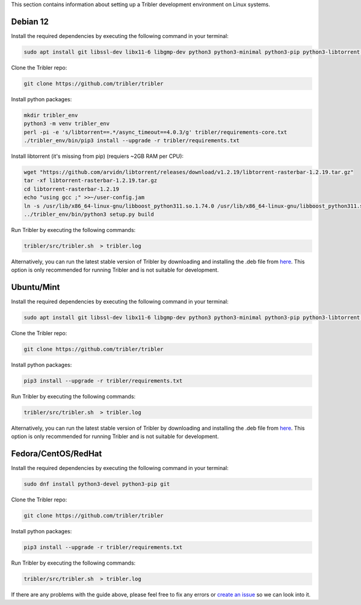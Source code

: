 This section contains information about setting up a Tribler development environment on Linux systems.

Debian 12
------------------

Install the required dependencies by executing the following command in your terminal:

.. code-block:: bash

    sudo apt install git libssl-dev libx11-6 libgmp-dev python3 python3-minimal python3-pip python3-libtorrent python3-pyqt5 python3-pyqt5.qtsvg python3-scipy python3-full libboost-tools-dev libboost-dev libboost-system-dev

Clone the Tribler repo:

.. code-block:: bash

    git clone https://github.com/tribler/tribler

Install python packages:

.. code-block:: bash

    mkdir tribler_env
    python3 -m venv tribler_env
    perl -pi -e 's/libtorrent==.*/async_timeout==4.0.3/g' tribler/requirements-core.txt
    ./tribler_env/bin/pip3 install --upgrade -r tribler/requirements.txt

Install libtorrent (it's missing from pip) (requiers ~2GB RAM per CPU):

.. code-block:: bash

    wget "https://github.com/arvidn/libtorrent/releases/download/v1.2.19/libtorrent-rasterbar-1.2.19.tar.gz"
    tar -xf libtorrent-rasterbar-1.2.19.tar.gz
    cd libtorrent-rasterbar-1.2.19
    echo "using gcc ;" >>~/user-config.jam
    ln -s /usr/lib/x86_64-linux-gnu/libboost_python311.so.1.74.0 /usr/lib/x86_64-linux-gnu/libboost_python311.so
    ../tribler_env/bin/python3 setup.py build


Run Tribler by executing the following commands:

.. code-block:: bash

    tribler/src/tribler.sh  > tribler.log

Alternatively, you can run the latest stable version of Tribler by downloading and installing the .deb file from `here <https://github.com/tribler/tribler/releases/>`__. This option is only recommended for running Tribler and is not suitable for development.


Ubuntu/Mint
------------------

Install the required dependencies by executing the following command in your terminal:

.. code-block:: bash

    sudo apt install git libssl-dev libx11-6 libgmp-dev python3 python3-minimal python3-pip python3-libtorrent python3-pyqt5 python3-pyqt5.qtsvg python3-scipy

Clone the Tribler repo:

.. code-block:: bash

    git clone https://github.com/tribler/tribler


Install python packages:

.. code-block:: bash

    pip3 install --upgrade -r tribler/requirements.txt


Run Tribler by executing the following commands:

.. code-block:: bash

    tribler/src/tribler.sh  > tribler.log

Alternatively, you can run the latest stable version of Tribler by downloading and installing the .deb file from `here <https://github.com/tribler/tribler/releases/>`__. This option is only recommended for running Tribler and is not suitable for development.


Fedora/CentOS/RedHat
------------------

Install the required dependencies by executing the following command in your terminal:

.. code-block:: bash

    sudo dnf install python3-devel python3-pip git

Clone the Tribler repo:

.. code-block:: bash

    git clone https://github.com/tribler/tribler


Install python packages:

.. code-block:: bash

    pip3 install --upgrade -r tribler/requirements.txt

Run Tribler by executing the following commands:

.. code-block:: bash

    tribler/src/tribler.sh  > tribler.log

If there are any problems with the guide above, please feel free to fix any errors or `create an issue <https://github.com/Tribler/tribler/issues/new>`_ so we can look into it.
